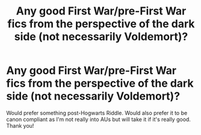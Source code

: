 #+TITLE: Any good First War/pre-First War fics from the perspective of the dark side (not necessarily Voldemort)?

* Any good First War/pre-First War fics from the perspective of the dark side (not necessarily Voldemort)?
:PROPERTIES:
:Author: mikkeldaman
:Score: 5
:DateUnix: 1588735913.0
:DateShort: 2020-May-06
:FlairText: Request
:END:
Would prefer something post-Hogwarts Riddle. Would also prefer it to be canon compliant as I'm not really into AUs but will take it if it's really good. Thank you!

